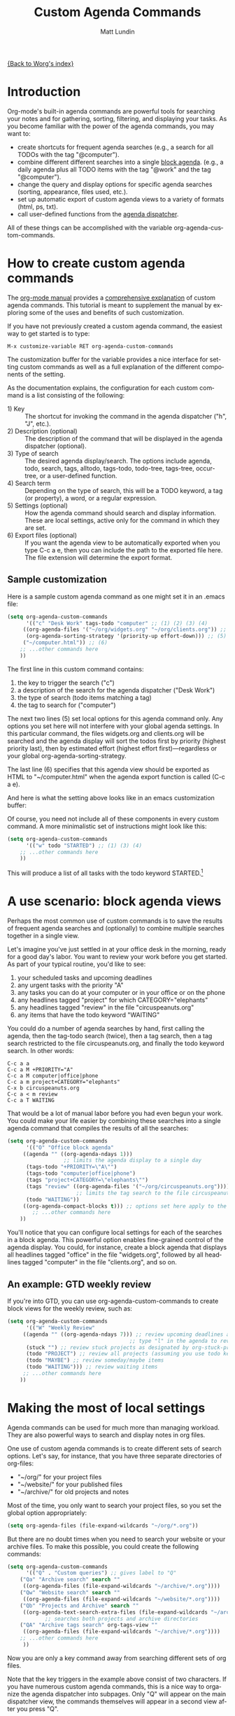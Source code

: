 #+OPTIONS:    H:3 num:nil toc:t \n:nil @:t ::t |:t ^:t -:t f:t *:t TeX:t LaTeX:t skip:nil d:(HIDE) tags:not-in-toc
#+STARTUP:    align fold nodlcheck hidestars oddeven lognotestate
#+SEQ_TODO:   TODO(t) INPROGRESS(i) WAITING(w@) | DONE(d) CANCELED(c@)
#+TAGS:       Write(w) Update(u) Fix(f) Check(c)
#+TITLE:      Custom Agenda Commands
#+AUTHOR:     Matt Lundin
#+EMAIL:      mdl at imapmail dot org
#+LANGUAGE:   en
#+PRIORITIES: A C B
#+CATEGORY:   worg

[[file:index.org][{Back to Worg's index}]]

* Introduction
  :PROPERTIES:
  :ID:       846f8b04-3012-48c9-bab1-3a618099d977
  :END:
  
Org-mode's built-in agenda commands are powerful tools for searching
your notes and for gathering, sorting, filtering, and displaying your
tasks. As you become familiar with the power of the agenda commands,
you may want to:

- create shortcuts for frequent agenda searches (e.g., a search for
  all TODOs with the tag "@computer").
- combine different different searches into a single [[http://orgmode.org/manual/Block-agenda.html#Block-agenda][block agenda]].
  (e.g., a daily agenda plus all TODO items with the tag "@work" and
  the tag "@computer").
- change the query and display options for specific agenda searches
  (sorting, appearance, files used, etc.).
- set up automatic export of custom agenda views to a variety of
  formats (html, ps, txt).
- call user-defined functions from the [[http://orgmode.org/manual/Agenda-dispatcher.html#Agenda-dispatcher][agenda dispatcher]].

All of these things can be accomplished with the variable
org-agenda-custom-commands.

* How to create custom agenda commands 

The [[http://orgmode.org/manual/index.html][org-mode manual]] provides a [[http://orgmode.org/manual/Custom-agenda-views.html#Custom-agenda-views][comprehensive explanation]] of custom
agenda commands. This tutorial is meant to supplement the manual by
exploring some of the uses and benefits of such customization.

If you have not previously created a custom agenda command, the
easiest way to get started is to type:

: M-x customize-variable RET org-agenda-custom-commands

The customization buffer for the variable provides a nice interface
for setting custom commands as well as a full explanation of the
different components of the setting.

As the documentation explains, the configuration for each custom
command is a list consisting of the following:

- 1) Key :: The shortcut for invoking the command in the agenda
            dispatcher ("h", "J", etc.).
- 2) Description (optional) :: The description of the command that
                    will be displayed in the agenda dispatcher
                    (optional).
- 3) Type of search :: The desired agenda display/search. The options
     include agenda, todo, search, tags, alltodo, tags-todo,
     todo-tree, tags-tree, occur-tree, or a user-defined function.
- 4) Search term :: Depending on the type of search, this will be a
                    TODO keyword, a tag (or property), a word, or a
                    regular expression.
- 5) Settings (optional) :: How the agenda command should search and
     display information. These are local settings, active only for
     the command in which they are set.
- 6) Export files (optional) :: If you want the agenda view to be
     automatically exported when you type C-c a e, then you can
     include the path to the exported file here. The file extension
     will determine the export format.
     
** Sample customization
   
Here is a sample custom agenda command as one might set it in an
.emacs file:

#+BEGIN_SRC emacs-lisp
(setq org-agenda-custom-commands 
      '(("c" "Desk Work" tags-todo "computer" ;; (1) (2) (3) (4)
	 ((org-agenda-files '("~/org/widgets.org" "~/org/clients.org")) ;; (5)
	  (org-agenda-sorting-strategy '(priority-up effort-down))) ;; (5) cont.
	 ("~/computer.html")) ;; (6)
	;; ...other commands here
	))
#+END_SRC
	 
The first line in this custom command contains: 

1. the key to trigger the search ("c")
2. a description of the search for the agenda dispatcher ("Desk Work")
3. the type of search (todo items matching a tag)
4. the tag to search for ("computer")

The next two lines (5) set local options for this agenda command only.
Any options you set here will not interfere with your global agenda
settings. In this particular command, the files widgets.org and
clients.org will be searched and the agenda display will sort the
todos first by priority (highest priority last), then by estimated
effort (highest effort first)---regardless or your global
org-agenda-sorting-strategy.

The last line (6) specifies that this agenda view should be exported
as HTML to "~/computer.html" when the agenda export function is called
(C-c a e).

And here is what the setting above looks like in an emacs
customization buffer:

[[file:../images/mdl/org-custom-agenda-commands-1.png]]

Of course, you need not include all of these components in every
custom command. A more minimalistic set of instructions might look
like this:

#+BEGIN_SRC emacs-lisp
(setq org-agenda-custom-commands
      '(("w" todo "STARTED") ;; (1) (3) (4)
	;; ...other commands here
	))
#+END_SRC

This will produce a list of all tasks with the todo keyword
STARTED.[1]

[1] If you omit a description the agenda dispatcher will simply show
the search type and search string in place of a description.

In addition to agenda views, custom agenda commands can also be used
to store commonly used searches, such as sparse trees and occur trees.
See the [[http://orgmode.org/manual/Sparse-trees.html#Sparse-trees][manual's section on sparse trees]] for further information.

As the examples above illustrate, agenda commands can range from
simple stored searches to elaborate agenda views that diverge
substantially from your normal agenda settings (different agenda
files, different sorting strategies, different display options, etc.).

Now, let's look at a few usage scenarios.

* A use scenario: block agenda views

Perhaps the most common use of custom commands is to save the results
of frequent agenda searches and (optionally) to combine multiple
searches together in a single view.

Let's imagine you've just settled in at your office desk in the
morning, ready for a good day's labor. You want to review your work
before you get started. As part of your typical routine, you'd like to
see:

1. your scheduled tasks and upcoming deadlines
2. any urgent tasks with the priority "A"
3. any tasks you can do at your computer or in your office or on the
   phone
4. any headlines tagged "project" for which CATEGORY="elephants"
5. any headlines tagged "review" in the file "circuspeanuts.org"
6. any items that have the todo keyword "WAITING"

You could do a number of agenda searches by hand, first calling the
agenda, then the tag-todo search (twice), then a tag search, then a
tag search restricted to the file circuspeanuts.org, and finally the
todo keyword search. In other words:

: C-c a a
: C-c a M +PRIORITY="A"
: C-c a M computer|office|phone
: C-c a m project+CATEGORY="elephants"
: C-x b circuspeanuts.org
: C-c a < m review
: C-c a T WAITING

That would be a lot of manual labor before you had even begun your
work. You could make your life easier by combining these searches into
a single agenda command that compiles the results of all the searches:

#+BEGIN_SRC emacs-lisp
(setq org-agenda-custom-commands
      '(("O" "Office block agenda"
	 ((agenda "" ((org-agenda-ndays 1))) 
	              ;; limits the agenda display to a single day
	  (tags-todo "+PRIORITY=\"A\"")
	  (tags-todo "computer|office|phone")
	  (tags "project+CATEGORY=\"elephants\"")
	  (tags "review" ((org-agenda-files '("~/org/circuspeanuts.org"))))
	                  ;; limits the tag search to the file circuspeanuts.org
	  (todo "WAITING"))
	 ((org-agenda-compact-blocks t))) ;; options set here apply to the entire block
        ;; ...other commands here
	))
#+END_SRC 
	
You'll notice that you can configure local settings for each of the
searches in a block agenda. This powerful option enables fine-grained
control of the agenda display. You could, for instance, create a block
agenda that displays all headlines tagged "office" in the file
"widgets.org", followed by all headlines tagged "computer" in the file
"clients.org", and so on.

** An example: GTD weekly review 
   
If you're into GTD, you can use org-agenda-custom-commands to create
block views for the weekly review, such as:

#+BEGIN_SRC emacs-lisp
(setq org-agenda-custom-commands
      '(("W" "Weekly Review"
	 ((agenda "" ((org-agenda-ndays 7))) ;; review upcoming deadlines and appointments
	                                   ;; type "l" in the agenda to review logged items 
	  (stuck "") ;; review stuck projects as designated by org-stuck-projects
	  (todo "PROJECT") ;; review all projects (assuming you use todo keywords to designate projects)
	  (todo "MAYBE") ;; review someday/maybe items
	  (todo "WAITING"))) ;; review waiting items 
	 ;; ...other commands here
	))
#+END_SRC 

* Making the most of local settings
   
Agenda commands can be used for much more than managing workload. They
are also powerful ways to search and display notes in org files.

One use of custom agenda commands is to create different sets of
search options. Let's say, for instance, that you have three separate
directories of org-files:

  - "~/org/" for your project files
  - "~/website/" for your published files 
  - "~/archive/" for old projects and notes

Most of the time, you only want to search your project files, so you
set the global option appropriately:

#+BEGIN_SRC emacs-lisp
(setq org-agenda-files (file-expand-wildcards "~/org/*.org"))
#+END_SRC

But there are no doubt times when you need to search your website or
your archive files. To make this possible, you could create the
following commands:

#+BEGIN_SRC emacs-lisp
(setq org-agenda-custom-commands
      '(("Q" . "Custom queries") ;; gives label to "Q" 
	("Qa" "Archive search" search ""
	 ((org-agenda-files (file-expand-wildcards "~/archive/*.org")))) 
	("Qw" "Website search" search ""
	 ((org-agenda-files (file-expand-wildcards "~/website/*.org"))))
	("Qb" "Projects and Archive" search ""
	 ((org-agenda-text-search-extra-files (file-expand-wildcards "~/archive/*.org"))))
	        ;; searches both projects and archive directories
	("QA" "Archive tags search" org-tags-view "" 
	 ((org-agenda-files (file-expand-wildcards "~/archive/*.org"))))
	;; ...other commands here
	 ))
#+END_SRC

Now you are only a key command away from searching different sets of
org files.

Note that the key triggers in the example above consist of two
characters. If you have numerous custom agenda commands, this is a
nice way to organize the agenda dispatcher into subpages. Only "Q"
will appear on the main dispatcher view, the commands themselves will
appear in a second view after you press "Q".

First view:

[[file:../images/mdl/org-custom-agenda-commands-2.png]]

Second view (after pressing "Q"):

[[file:../images/mdl/org-custom-agenda-commands-3.png]]

The possibilities for using local search settings are myriad. One
could, for instance, tweak display options for sparse tree searches
via the variables org-show-hierarchy-above and org-show-entry-below
(see [[http://orgmode.org/manual/Setting-Options.html#Setting-Options][this section of the manual]]). Or, as Carsten explained in [[http://article.gmane.org/gmane.emacs.orgmode/10114][this
mailing list post]], one can create custom agenda commands that default
to a column view:

#+BEGIN_SRC emacs-lisp
(setq org-agenda-custom-commands
      '(("x" "With deadline columns" alltodo ""
	 ((org-agenda-overriding-columns-format "%20ITEM %DEADLINE")
	  (org-agenda-view-columns-initially t)))))
#+END_SRC

* Other configuration ideas

This section is for additional ideas for configuring
org-agenda-custom-commands. Feel free to add your own configurations
here.

** GTD contexts
   
Keyboard shortcuts to search by GTD contexts. 

#+BEGIN_SRC emacs-lisp
(setq org-agenda-custom-commands
      '(("g" . "GTD contexts")
	("go" "Office" tags-todo "office")
	("gc" "Computer" tags-todo "computer")
	("gp" "Phone" tags-todo "phone")
	("gh" "Home" tags-todo "home")
	("ge" "Errands" tags-todo "errands")
	("G" "GTD Block Agenda"
	 ((tags-todo "office")
	  (tags-todo "computer")
	  (tags-todo "phone")
	  (tags-todo "home")
	  (tags-todo "errands"))
	 nil                      ;; i.e., no local settings
	 ("~/next-actions.html")) ;; exports block to this file with C-c a e
       ;; ..other commands here
	))
#+END_SRC
	
** Priorities 
   
Shortcuts to display tasks by priority level:

#+BEGIN_SRC emacs-lisp
(setq org-agenda-custom-commands
      '(("p" . "Priorities")
	("pa" "A items" tags-todo "+PRIORITY=\"A\"")
	("pb" "B items" tags-todo "+PRIORITY=\"B\"")
	("pc" "C items" tags-todo "+PRIORITY=\"C\"")
        ;; ...other commands here
	))
#+END_SRC
** Calendar style views

The following code is useful if you want to see a weekly planner
containing only appointments---that is, with deadlines and scheduled
items omitted:

#+BEGIN_SRC emacs-lisp
(setq org-agenda-custom-commands
'(("c" "Weekly schedule" agenda ""
	 ((org-agenda-ndays 7)		;; agenda will start in week view
	  (org-agenda-repeating-timestamp-show-all t)   ;; ensures that repeating events appear on all relevant dates
	  (org-agenda-skip-function '(org-agenda-skip-entry-if 'deadline 'scheduled))))  
	;; limits agenda view to timestamped items
	;; ...other commands here
	))
#+END_SRC

Another example: you could use the following custom command to see
deadlines due within the next 60 days:

#+BEGIN_SRC emacs-lisp
(setq org-agenda-custom-commands
      '(("d" "Upcoming deadlines" agenda ""
	 ((org-agenda-skip-function '(org-agenda-skip-entry-if 'scheduled))
	  (org-agenda-ndays 1)
	  (org-deadline-warning-days 60)
	  (org-agenda-time-grid nil)))
	;; ...other commands here
	))
#+END_SRC
	
** Printed agenda
   
Here's a fairly complex example of an agenda. The command below will
create a black-and-white block agenda that lists:

1. An overview of appointments for the next seven days.
   - I.e., timestamped items but not deadlines or scheduled tasks
2. A compact daily agenda.
3. A list of todos sorted by context.

The sorted todos look like this:

: [ ] errands:  Wash car
: [ ] errands:  Grocery shopping
: [ ] home:  Do laundry
: [ ] home:  Take out trash

And the entire agenda will be saved in two-column, landscape
postscript file when you type =C-c a e=.

Here's the code:
 
#+BEGIN_SRC emacs-lisp
(setq org-agenda-custom-commands
      '(("P" "Printed agenda"
	 ((agenda "" ((org-agenda-ndays 7)			;; overview of appointments
		      (org-agenda-start-on-weekday nil)		;; calendar begins today
		      (org-agenda-repeating-timestamp-show-all t)
		      (org-agenda-skip-function '(org-agenda-skip-entry-if 'deadline 'scheduled))))
	  (agenda "" ((org-agenda-ndays 1)			;; daily agenda
		      (org-deadline-warning-days 7)		;; 7 day advanced warning for deadlines
		      (org-agenda-todo-keyword-format "[ ]")
		      (org-agenda-scheduled-leaders '("" ""))
		      (org-agenda-prefix-format "%t%s")))
	  (todo "TODO"						;; todos sorted by context
		((org-agenda-prefix-format "[ ] %T: ")
		 (org-agenda-sorting-strategy '(tag-up priority-down))
		 (org-agenda-todo-keyword-format "")
		 (org-agenda-overriding-header "\nTasks by Context\n------------------\n"))))
	 ((org-agenda-with-colors nil)
	  (org-agenda-compact-blocks t)
	  (org-agenda-remove-tags t)
	  (ps-number-of-columns 2)
	   (ps-landscape-mode t))
	 ("~/agenda.ps"))
	;; other commands go here
	))
#+END_SRC

